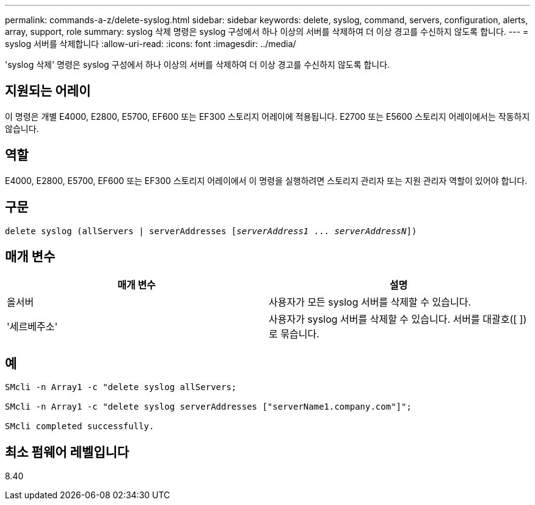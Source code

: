 ---
permalink: commands-a-z/delete-syslog.html 
sidebar: sidebar 
keywords: delete, syslog, command, servers, configuration, alerts, array, support, role 
summary: syslog 삭제 명령은 syslog 구성에서 하나 이상의 서버를 삭제하여 더 이상 경고를 수신하지 않도록 합니다. 
---
= syslog 서버를 삭제합니다
:allow-uri-read: 
:icons: font
:imagesdir: ../media/


[role="lead"]
'syslog 삭제' 명령은 syslog 구성에서 하나 이상의 서버를 삭제하여 더 이상 경고를 수신하지 않도록 합니다.



== 지원되는 어레이

이 명령은 개별 E4000, E2800, E5700, EF600 또는 EF300 스토리지 어레이에 적용됩니다. E2700 또는 E5600 스토리지 어레이에서는 작동하지 않습니다.



== 역할

E4000, E2800, E5700, EF600 또는 EF300 스토리지 어레이에서 이 명령을 실행하려면 스토리지 관리자 또는 지원 관리자 역할이 있어야 합니다.



== 구문

[source, cli, subs="+macros"]
----
delete syslog (allServers | serverAddresses pass:quotes[[_serverAddress1_ ... _serverAddressN_]])
----


== 매개 변수

[cols="2*"]
|===
| 매개 변수 | 설명 


 a| 
올서버
 a| 
사용자가 모든 syslog 서버를 삭제할 수 있습니다.



 a| 
'세르베주소'
 a| 
사용자가 syslog 서버를 삭제할 수 있습니다. 서버를 대괄호([ ])로 묶습니다.

|===


== 예

[listing]
----

SMcli -n Array1 -c "delete syslog allServers;

SMcli -n Array1 -c "delete syslog serverAddresses ["serverName1.company.com"]";

SMcli completed successfully.
----


== 최소 펌웨어 레벨입니다

8.40
